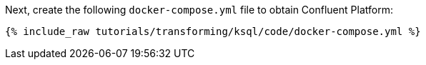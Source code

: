 Next, create the following `docker-compose.yml` file to obtain Confluent Platform:

+++++
<pre class="snippet"><code class="dockerfile">{% include_raw tutorials/transforming/ksql/code/docker-compose.yml %}</code></pre>
+++++
